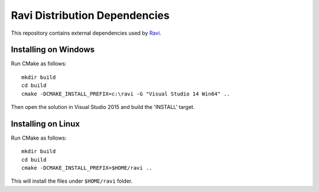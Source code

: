 Ravi Distribution Dependencies
==============================

This repository contains external dependencies used by `Ravi <http://ravilang.org>`_. 

Installing on Windows
---------------------

Run CMake as follows::

  mkdir build
  cd build
  cmake -DCMAKE_INSTALL_PREFIX=c:\ravi -G "Visual Studio 14 Win64" ..

Then open the solution in Visual Studio 2015 and build the 'INSTALL' target. 

Installing on Linux
-------------------

Run CMake as follows::

  mkdir build
  cd build
  cmake -DCMAKE_INSTALL_PREFIX=$HOME/ravi ..

This will install the files under ``$HOME/ravi`` folder.
